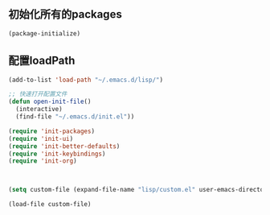 ** 初始化所有的packages
#+BEGIN_SRC emacs-lisp
(package-initialize)
#+END_SRC

** 配置loadPath
#+BEGIN_SRC emacs-lisp
(add-to-list 'load-path "~/.emacs.d/lisp/")

;; 快速打开配置文件
(defun open-init-file()
  (interactive)
  (find-file "~/.emacs.d/init.el"))

(require 'init-packages)
(require 'init-ui)
(require 'init-better-defaults)
(require 'init-keybindings)
(require 'init-org)



(setq custom-file (expand-file-name "lisp/custom.el" user-emacs-directory))

(load-file custom-file)
#+END_SRC
